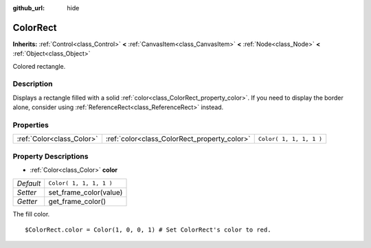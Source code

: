 :github_url: hide

.. Generated automatically by tools/scripts/make_rst.py in Rebel Engine's source tree.
.. DO NOT EDIT THIS FILE, but the ColorRect.xml source instead.
.. The source is found in docs or modules/<name>/docs.

.. _class_ColorRect:

ColorRect
=========

**Inherits:** :ref:`Control<class_Control>` **<** :ref:`CanvasItem<class_CanvasItem>` **<** :ref:`Node<class_Node>` **<** :ref:`Object<class_Object>`

Colored rectangle.

Description
-----------

Displays a rectangle filled with a solid :ref:`color<class_ColorRect_property_color>`. If you need to display the border alone, consider using :ref:`ReferenceRect<class_ReferenceRect>` instead.

Properties
----------

+---------------------------+----------------------------------------------+-------------------------+
| :ref:`Color<class_Color>` | :ref:`color<class_ColorRect_property_color>` | ``Color( 1, 1, 1, 1 )`` |
+---------------------------+----------------------------------------------+-------------------------+

Property Descriptions
---------------------

.. _class_ColorRect_property_color:

- :ref:`Color<class_Color>` **color**

+-----------+-------------------------+
| *Default* | ``Color( 1, 1, 1, 1 )`` |
+-----------+-------------------------+
| *Setter*  | set_frame_color(value)  |
+-----------+-------------------------+
| *Getter*  | get_frame_color()       |
+-----------+-------------------------+

The fill color.

::

    $ColorRect.color = Color(1, 0, 0, 1) # Set ColorRect's color to red.

.. |virtual| replace:: :abbr:`virtual (This method should typically be overridden by the user to have any effect.)`
.. |const| replace:: :abbr:`const (This method has no side effects. It doesn't modify any of the instance's member variables.)`
.. |vararg| replace:: :abbr:`vararg (This method accepts any number of arguments after the ones described here.)`

